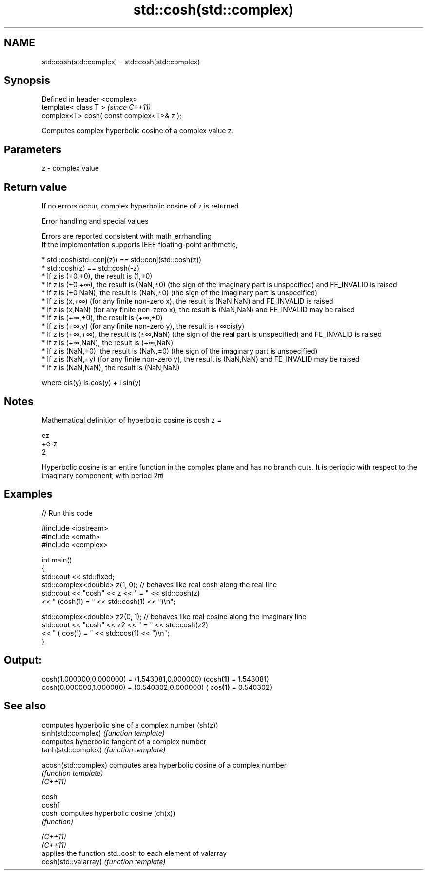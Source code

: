 .TH std::cosh(std::complex) 3 "2020.03.24" "http://cppreference.com" "C++ Standard Libary"
.SH NAME
std::cosh(std::complex) \- std::cosh(std::complex)

.SH Synopsis

  Defined in header <complex>
  template< class T >                      \fI(since C++11)\fP
  complex<T> cosh( const complex<T>& z );

  Computes complex hyperbolic cosine of a complex value z.

.SH Parameters


  z - complex value


.SH Return value

  If no errors occur, complex hyperbolic cosine of z is returned

  Error handling and special values

  Errors are reported consistent with math_errhandling
  If the implementation supports IEEE floating-point arithmetic,

  * std::cosh(std::conj(z)) == std::conj(std::cosh(z))
  * std::cosh(z) == std::cosh(-z)
  * If z is (+0,+0), the result is (1,+0)
  * If z is (+0,+∞), the result is (NaN,±0) (the sign of the imaginary part is unspecified) and FE_INVALID is raised
  * If z is (+0,NaN), the result is (NaN,±0) (the sign of the imaginary part is unspecified)
  * If z is (x,+∞) (for any finite non-zero x), the result is (NaN,NaN) and FE_INVALID is raised
  * If z is (x,NaN) (for any finite non-zero x), the result is (NaN,NaN) and FE_INVALID may be raised
  * If z is (+∞,+0), the result is (+∞,+0)
  * If z is (+∞,y) (for any finite non-zero y), the result is +∞cis(y)
  * If z is (+∞,+∞), the result is (±∞,NaN) (the sign of the real part is unspecified) and FE_INVALID is raised
  * If z is (+∞,NaN), the result is (+∞,NaN)
  * If z is (NaN,+0), the result is (NaN,±0) (the sign of the imaginary part is unspecified)
  * If z is (NaN,+y) (for any finite non-zero y), the result is (NaN,NaN) and FE_INVALID may be raised
  * If z is (NaN,NaN), the result is (NaN,NaN)

  where cis(y) is cos(y) + i sin(y)

.SH Notes

  Mathematical definition of hyperbolic cosine is cosh z =

  ez
  +e-z
  2

  Hyperbolic cosine is an entire function in the complex plane and has no branch cuts. It is periodic with respect to the imaginary component, with period 2πi

.SH Examples

  
// Run this code

    #include <iostream>
    #include <cmath>
    #include <complex>

    int main()
    {
        std::cout << std::fixed;
        std::complex<double> z(1, 0); // behaves like real cosh along the real line
        std::cout << "cosh" << z << " = " << std::cosh(z)
                  << " (cosh(1) = " << std::cosh(1) << ")\\n";

        std::complex<double> z2(0, 1); // behaves like real cosine along the imaginary line
        std::cout << "cosh" << z2 << " = " << std::cosh(z2)
                  << " ( cos(1) = " << std::cos(1) << ")\\n";
    }

.SH Output:

    cosh(1.000000,0.000000) = (1.543081,0.000000) (cosh\fB(1)\fP = 1.543081)
    cosh(0.000000,1.000000) = (0.540302,0.000000) ( cos\fB(1)\fP = 0.540302)


.SH See also


                      computes hyperbolic sine of a complex number (sh(z))
  sinh(std::complex)  \fI(function template)\fP
                      computes hyperbolic tangent of a complex number
  tanh(std::complex)  \fI(function template)\fP

  acosh(std::complex) computes area hyperbolic cosine of a complex number
                      \fI(function template)\fP
  \fI(C++11)\fP

  cosh
  coshf
  coshl               computes hyperbolic cosine (ch(x))
                      \fI(function)\fP

  \fI(C++11)\fP
  \fI(C++11)\fP
                      applies the function std::cosh to each element of valarray
  cosh(std::valarray) \fI(function template)\fP




